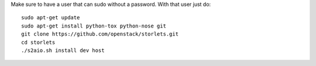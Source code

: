 Make sure to have a user that can sudo without a password.
With that user just do:

::

    sudo apt-get update
    sudo apt-get install python-tox python-nose git
    git clone https://github.com/openstack/storlets.git
    cd storlets
    ./s2aio.sh install dev host
